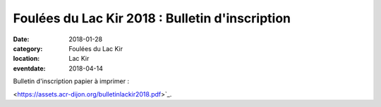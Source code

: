 Foulées du Lac Kir 2018 : Bulletin d'inscription
================================================

:date: 2018-01-28
:category: Foulées du Lac Kir
:location: Lac Kir
:eventdate: 2018-04-14

Bulletin d'inscription papier à imprimer :

<https://assets.acr-dijon.org/bulletinlackir2018.pdf>`_.
